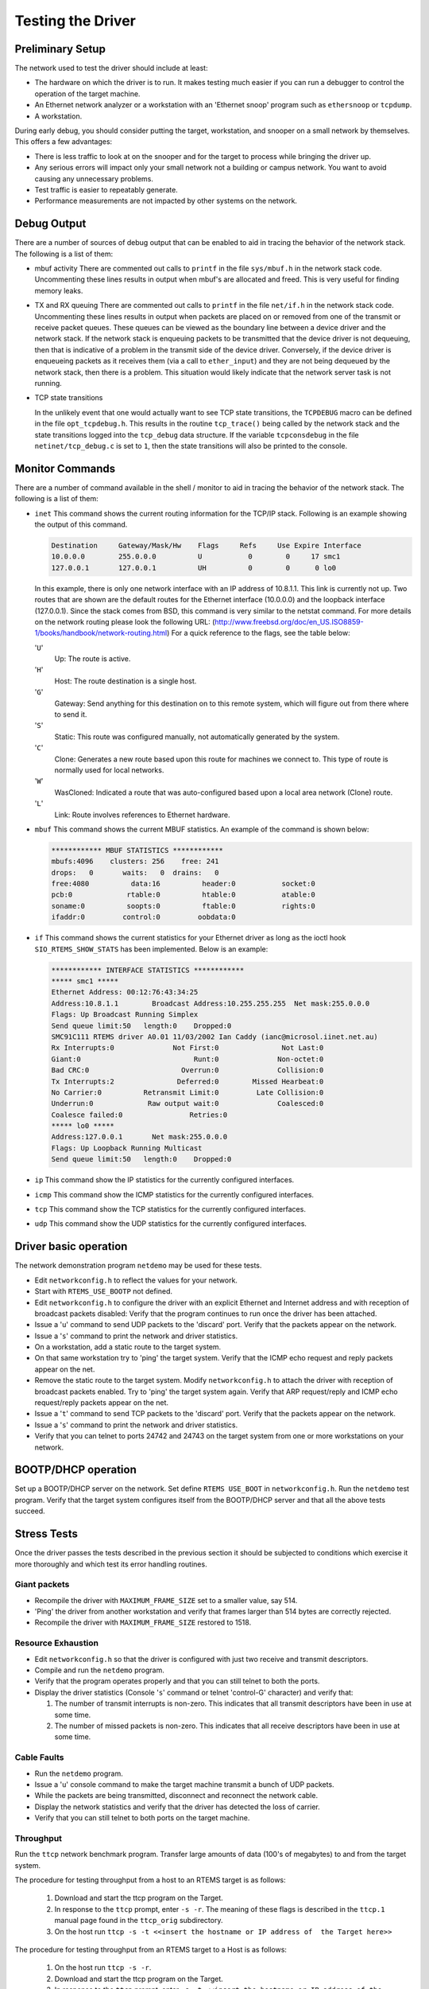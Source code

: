 .. comment SPDX-License-Identifier: CC-BY-SA-4.0

.. COMMENT: Text Written by Jake Janovetz
.. Copyright (C) 1988, 2002 On-Line Applications Research Corporation (OAR)

Testing the Driver
##################

Preliminary Setup
=================

The network used to test the driver should include at least:

- The hardware on which the driver is to run.  It makes testing much easier if
  you can run a debugger to control the operation of the target machine.

- An Ethernet network analyzer or a workstation with an 'Ethernet snoop'
  program such as ``ethersnoop`` or ``tcpdump``.

- A workstation.

During early debug, you should consider putting the target, workstation, and
snooper on a small network by themselves.  This offers a few advantages:

- There is less traffic to look at on the snooper and for the target to process
  while bringing the driver up.

- Any serious errors will impact only your small network not a building or
  campus network.  You want to avoid causing any unnecessary problems.

- Test traffic is easier to repeatably generate.

- Performance measurements are not impacted by other systems on the network.

Debug Output
============

There are a number of sources of debug output that can be enabled to aid in
tracing the behavior of the network stack.  The following is a list of them:

- mbuf activity
  There are commented out calls to ``printf`` in the file ``sys/mbuf.h`` in the
  network stack code.  Uncommenting these lines results in output when mbuf's
  are allocated and freed.  This is very useful for finding memory leaks.

- TX and RX queuing
  There are commented out calls to ``printf`` in the file ``net/if.h`` in the
  network stack code.  Uncommenting these lines results in output when packets
  are placed on or removed from one of the transmit or receive packet queues.
  These queues can be viewed as the boundary line between a device driver and
  the network stack.  If the network stack is enqueuing packets to be
  transmitted that the device driver is not dequeuing, then that is indicative
  of a problem in the transmit side of the device driver.  Conversely, if the
  device driver is enqueueing packets as it receives them (via a call to
  ``ether_input``) and they are not being dequeued by the network stack, then
  there is a problem.  This situation would likely indicate that the network
  server task is not running.

- TCP state transitions

  In the unlikely event that one would actually want to see TCP state
  transitions, the ``TCPDEBUG`` macro can be defined in the file
  ``opt_tcpdebug.h``.  This results in the routine ``tcp_trace()`` being called
  by the network stack and the state transitions logged into the ``tcp_debug``
  data structure.  If the variable ``tcpconsdebug`` in the file
  ``netinet/tcp_debug.c`` is set to ``1``, then the state transitions will also
  be printed to the console.

Monitor Commands
================

There are a number of command available in the shell / monitor to aid in
tracing the behavior of the network stack.  The following is a list of them:

- ``inet``
  This command shows the current routing information for the TCP/IP
  stack. Following is an example showing the output of this command.

  .. code-block:: shell

      Destination     Gateway/Mask/Hw    Flags     Refs     Use Expire Interface
      10.0.0.0        255.0.0.0          U           0        0     17 smc1
      127.0.0.1       127.0.0.1          UH          0        0      0 lo0

  In this example, there is only one network interface with an IP address of
  10.8.1.1.  This link is currently not up.  Two routes that are shown are the
  default routes for the Ethernet interface (10.0.0.0) and the loopback
  interface (127.0.0.1).  Since the stack comes from BSD, this command is very
  similar to the netstat command.  For more details on the network routing
  please look the following URL:
  (http://www.freebsd.org/doc/en_US.ISO8859-1/books/handbook/network-routing.html)
  For a quick reference to the flags, see the table below:

  '``U``'
      Up: The route is active.

  '``H``'
      Host: The route destination is a single host.

  '``G``'
      Gateway: Send anything for this destination on to this remote system,
      which will figure out from there where to send it.

  '``S``'
      Static: This route was configured manually, not automatically generated
      by the system.

  '``C``'
      Clone: Generates a new route based upon this route for machines we
      connect to. This type of route is normally used for local networks.

  '``W``'
      WasCloned: Indicated a route that was auto-configured based upon a local
      area network (Clone) route.

  '``L``'
      Link: Route involves references to Ethernet hardware.

- ``mbuf``
  This command shows the current MBUF statistics.  An example of the command is
  shown below:

  .. code-block:: shell

      ************ MBUF STATISTICS ************
      mbufs:4096    clusters: 256    free: 241
      drops:   0       waits:   0  drains:   0
      free:4080          data:16          header:0           socket:0
      pcb:0             rtable:0          htable:0           atable:0
      soname:0          soopts:0          ftable:0           rights:0
      ifaddr:0         control:0         oobdata:0

- ``if``
  This command shows the current statistics for your Ethernet driver as long as
  the ioctl hook ``SIO_RTEMS_SHOW_STATS`` has been implemented.  Below is an
  example:

  .. code-block:: shell

      ************ INTERFACE STATISTICS ************
      ***** smc1 *****
      Ethernet Address: 00:12:76:43:34:25
      Address:10.8.1.1        Broadcast Address:10.255.255.255  Net mask:255.0.0.0
      Flags: Up Broadcast Running Simplex
      Send queue limit:50   length:0    Dropped:0
      SMC91C111 RTEMS driver A0.01 11/03/2002 Ian Caddy (ianc@microsol.iinet.net.au)
      Rx Interrupts:0              Not First:0               Not Last:0
      Giant:0                           Runt:0              Non-octet:0
      Bad CRC:0                      Overrun:0              Collision:0
      Tx Interrupts:2               Deferred:0        Missed Hearbeat:0
      No Carrier:0          Retransmit Limit:0         Late Collision:0
      Underrun:0             Raw output wait:0              Coalesced:0
      Coalesce failed:0                Retries:0
      ***** lo0 *****
      Address:127.0.0.1       Net mask:255.0.0.0
      Flags: Up Loopback Running Multicast
      Send queue limit:50   length:0    Dropped:0

- ``ip``
  This command show the IP statistics for the currently configured interfaces.

- ``icmp``
  This command show the ICMP statistics for the currently configured interfaces.

- ``tcp``
  This command show the TCP statistics for the currently configured interfaces.

- ``udp``
  This command show the UDP statistics for the currently configured interfaces.

Driver basic operation
======================

The network demonstration program ``netdemo`` may be used for these tests.

- Edit ``networkconfig.h`` to reflect the values for your network.

- Start with ``RTEMS_USE_BOOTP`` not defined.

- Edit ``networkconfig.h`` to configure the driver with an explicit Ethernet
  and Internet address and with reception of broadcast packets disabled: Verify
  that the program continues to run once the driver has been attached.

- Issue a '``u``' command to send UDP packets to the 'discard' port.  Verify
  that the packets appear on the network.

- Issue a '``s``' command to print the network and driver statistics.

- On a workstation, add a static route to the target system.

- On that same workstation try to 'ping' the target system.
  Verify that the ICMP echo request and reply packets appear on the net.

- Remove the static route to the target system.  Modify ``networkconfig.h`` to
  attach the driver with reception of broadcast packets enabled.  Try to 'ping'
  the target system again.  Verify that ARP request/reply and ICMP echo
  request/reply packets appear on the net.

- Issue a '``t``' command to send TCP packets to the 'discard' port.  Verify
  that the packets appear on the network.

- Issue a '``s``' command to print the network and driver statistics.

- Verify that you can telnet to ports 24742 and 24743 on the target system from
  one or more workstations on your network.

BOOTP/DHCP operation
====================

Set up a BOOTP/DHCP server on the network.  Set define ``RTEMS USE_BOOT`` in
``networkconfig.h``.  Run the ``netdemo`` test program.  Verify that the target
system configures itself from the BOOTP/DHCP server and that all the above
tests succeed.

Stress Tests
============

Once the driver passes the tests described in the previous section it should be
subjected to conditions which exercise it more thoroughly and which test its
error handling routines.

Giant packets
-------------

- Recompile the driver with ``MAXIMUM_FRAME_SIZE`` set to a smaller value,
  say 514.

- 'Ping' the driver from another workstation and verify that frames larger than
  514 bytes are correctly rejected.

- Recompile the driver with ``MAXIMUM_FRAME_SIZE`` restored  to 1518.

Resource Exhaustion
-------------------

- Edit ``networkconfig.h`` so that the driver is configured with just two
  receive and transmit descriptors.

- Compile and run the ``netdemo`` program.

- Verify that the program operates properly and that you can still telnet to
  both the ports.

- Display the driver statistics (Console '``s``' command or telnet 'control-G'
  character) and verify that:

  #. The number of transmit interrupts is non-zero.  This indicates that all
     transmit descriptors have been in use at some time.

  #. The number of missed packets is non-zero.  This indicates that all receive
     descriptors have been in use at some time.

Cable Faults
------------

- Run the ``netdemo`` program.

- Issue a '``u``' console command to make the target machine transmit a bunch
  of UDP packets.

- While the packets are being transmitted, disconnect and reconnect the network
  cable.

- Display the network statistics and verify that the driver has detected the
  loss of carrier.

- Verify that you can still telnet to both ports on the target machine.

Throughput
----------

Run the ``ttcp`` network benchmark program.  Transfer large amounts of data
(100's of megabytes) to and from the target system.

The procedure for testing throughput from a host to an RTEMS target is as
follows:

 #. Download and start the ttcp program on the Target.

 #. In response to the ``ttcp`` prompt, enter ``-s -r``.  The meaning of these
    flags is described in the ``ttcp.1`` manual page found in the ``ttcp_orig``
    subdirectory.

 #. On the host run ``ttcp -s -t <<insert the hostname or IP address of  the Target here>>``

The procedure for testing throughput from an RTEMS target to a Host is as
follows:

 #. On the host run ``ttcp -s -r``.

 #. Download and start the ttcp program on the Target.

 #. In response to the ``ttcp`` prompt, enter ``-s -t <<insert the hostname or
    IP address of the Target here>>``.  You need to type the IP address of the
    host unless your Target is talking to your Domain Name Server.

To change the number of buffers, the buffer size, etc. you just add the extra
flags to the ``-t`` machine as specified in the ``ttcp.1`` manual page found in
the ``ttcp_orig`` subdirectory.
